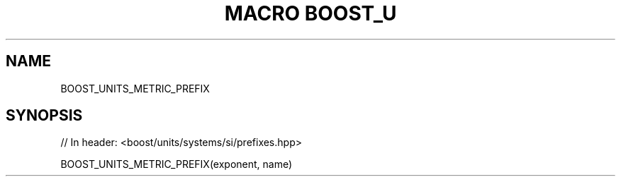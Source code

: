 .\"Generated by db2man.xsl. Don't modify this, modify the source.
.de Sh \" Subsection
.br
.if t .Sp
.ne 5
.PP
\fB\\$1\fR
.PP
..
.de Sp \" Vertical space (when we can't use .PP)
.if t .sp .5v
.if n .sp
..
.de Ip \" List item
.br
.ie \\n(.$>=3 .ne \\$3
.el .ne 3
.IP "\\$1" \\$2
..
.TH "MACRO BOOST_U" 3 "" "" ""
.SH "NAME"
BOOST_UNITS_METRIC_PREFIX
.SH "SYNOPSIS"

.sp
.nf
// In header: <boost/units/systems/si/prefixes\&.hpp>

BOOST_UNITS_METRIC_PREFIX(exponent, name)
.fi

